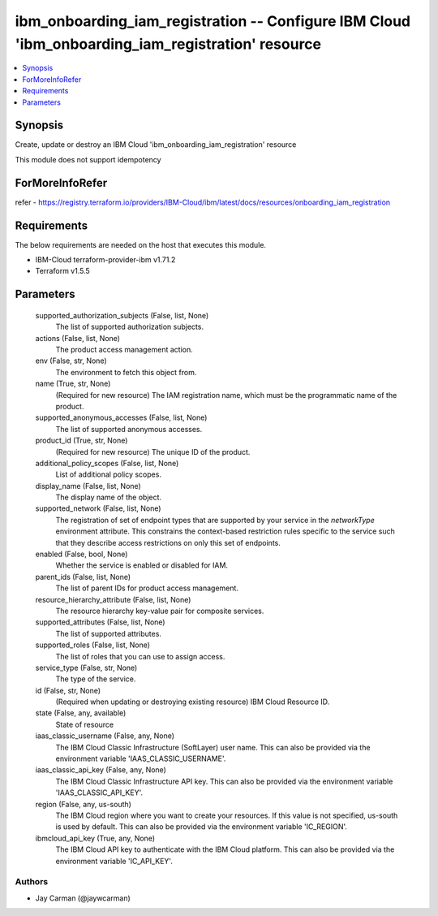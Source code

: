 
ibm_onboarding_iam_registration -- Configure IBM Cloud 'ibm_onboarding_iam_registration' resource
=================================================================================================

.. contents::
   :local:
   :depth: 1


Synopsis
--------

Create, update or destroy an IBM Cloud 'ibm_onboarding_iam_registration' resource

This module does not support idempotency


ForMoreInfoRefer
----------------
refer - https://registry.terraform.io/providers/IBM-Cloud/ibm/latest/docs/resources/onboarding_iam_registration

Requirements
------------
The below requirements are needed on the host that executes this module.

- IBM-Cloud terraform-provider-ibm v1.71.2
- Terraform v1.5.5



Parameters
----------

  supported_authorization_subjects (False, list, None)
    The list of supported authorization subjects.


  actions (False, list, None)
    The product access management action.


  env (False, str, None)
    The environment to fetch this object from.


  name (True, str, None)
    (Required for new resource) The IAM registration name, which must be the programmatic name of the product.


  supported_anonymous_accesses (False, list, None)
    The list of supported anonymous accesses.


  product_id (True, str, None)
    (Required for new resource) The unique ID of the product.


  additional_policy_scopes (False, list, None)
    List of additional policy scopes.


  display_name (False, list, None)
    The display name of the object.


  supported_network (False, list, None)
    The registration of set of endpoint types that are supported by your service in the `networkType` environment attribute. This constrains the context-based restriction rules specific to the service such that they describe access restrictions on only this set of endpoints.


  enabled (False, bool, None)
    Whether the service is enabled or disabled for IAM.


  parent_ids (False, list, None)
    The list of parent IDs for product access management.


  resource_hierarchy_attribute (False, list, None)
    The resource hierarchy key-value pair for composite services.


  supported_attributes (False, list, None)
    The list of supported attributes.


  supported_roles (False, list, None)
    The list of roles that you can use to assign access.


  service_type (False, str, None)
    The type of the service.


  id (False, str, None)
    (Required when updating or destroying existing resource) IBM Cloud Resource ID.


  state (False, any, available)
    State of resource


  iaas_classic_username (False, any, None)
    The IBM Cloud Classic Infrastructure (SoftLayer) user name. This can also be provided via the environment variable 'IAAS_CLASSIC_USERNAME'.


  iaas_classic_api_key (False, any, None)
    The IBM Cloud Classic Infrastructure API key. This can also be provided via the environment variable 'IAAS_CLASSIC_API_KEY'.


  region (False, any, us-south)
    The IBM Cloud region where you want to create your resources. If this value is not specified, us-south is used by default. This can also be provided via the environment variable 'IC_REGION'.


  ibmcloud_api_key (True, any, None)
    The IBM Cloud API key to authenticate with the IBM Cloud platform. This can also be provided via the environment variable 'IC_API_KEY'.













Authors
~~~~~~~

- Jay Carman (@jaywcarman)

